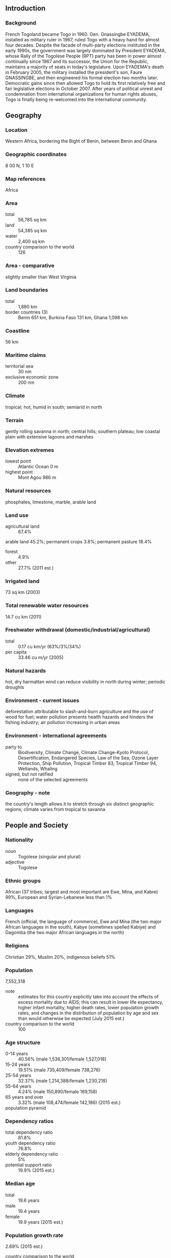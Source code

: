 ** Introduction
*** Background
French Togoland became Togo in 1960. Gen. Gnassingbe EYADEMA, installed as military ruler in 1967, ruled Togo with a heavy hand for almost four decades. Despite the facade of multi-party elections instituted in the early 1990s, the government was largely dominated by President EYADEMA, whose Rally of the Togolese People (RPT) party has been in power almost continually since 1967 and its successor, the Union for the Republic, maintains a majority of seats in today's legislature. Upon EYADEMA's death in February 2005, the military installed the president's son, Faure GNASSINGBE, and then engineered his formal election two months later. Democratic gains since then allowed Togo to hold its first relatively free and fair legislative elections in October 2007. After years of political unrest and condemnation from international organizations for human rights abuses, Togo is finally being re-welcomed into the international community.
** Geography
*** Location
Western Africa, bordering the Bight of Benin, between Benin and Ghana
*** Geographic coordinates
8 00 N, 1 10 E
*** Map references
Africa
*** Area
- total :: 56,785 sq km
- land :: 54,385 sq km
- water :: 2,400 sq km
- country comparison to the world :: 126
*** Area - comparative
slightly smaller than West Virginia
*** Land boundaries
- total :: 1,880 km
- border countries (3) :: Benin 651 km, Burkina Faso 131 km, Ghana 1,098 km
*** Coastline
56 km
*** Maritime claims
- territorial sea :: 30 nm
- exclusive economic zone :: 200 nm
*** Climate
tropical; hot, humid in south; semiarid in north
*** Terrain
gently rolling savanna in north; central hills; southern plateau; low coastal plain with extensive lagoons and marshes
*** Elevation extremes
- lowest point :: Atlantic Ocean 0 m
- highest point :: Mont Agou 986 m
*** Natural resources
phosphates, limestone, marble, arable land
*** Land use
- agricultural land :: 67.4%
arable land 45.2%; permanent crops 3.8%; permanent pasture 18.4%
- forest :: 4.9%
- other :: 27.7% (2011 est.)
*** Irrigated land
73 sq km (2003)
*** Total renewable water resources
14.7 cu km (2011)
*** Freshwater withdrawal (domestic/industrial/agricultural)
- total :: 0.17  cu km/yr (63%/3%/34%)
- per capita :: 33.46  cu m/yr (2005)
*** Natural hazards
hot, dry harmattan wind can reduce visibility in north during winter; periodic droughts
*** Environment - current issues
deforestation attributable to slash-and-burn agriculture and the use of wood for fuel; water pollution presents health hazards and hinders the fishing industry; air pollution increasing in urban areas
*** Environment - international agreements
- party to :: Biodiversity, Climate Change, Climate Change-Kyoto Protocol, Desertification, Endangered Species, Law of the Sea, Ozone Layer Protection, Ship Pollution, Tropical Timber 83, Tropical Timber 94, Wetlands, Whaling
- signed, but not ratified :: none of the selected agreements
*** Geography - note
the country's length allows it to stretch through six distinct geographic regions; climate varies from tropical to savanna
** People and Society
*** Nationality
- noun :: Togolese (singular and plural)
- adjective :: Togolese
*** Ethnic groups
African (37 tribes; largest and most important are Ewe, Mina, and Kabre) 99%, European and Syrian-Lebanese less than 1%
*** Languages
French (official, the language of commerce), Ewe and Mina (the two major African languages in the south), Kabye (sometimes spelled Kabiye) and Dagomba (the two major African languages in the north)
*** Religions
Christian 29%, Muslim 20%, indigenous beliefs 51%
*** Population
7,552,318
- note :: estimates for this country explicitly take into account the effects of excess mortality due to AIDS; this can result in lower life expectancy, higher infant mortality, higher death rates, lower population growth rates, and changes in the distribution of population by age and sex than would otherwise be expected (July 2015 est.)
- country comparison to the world :: 100
*** Age structure
- 0-14 years :: 40.56% (male 1,536,301/female 1,527,018)
- 15-24 years :: 19.51% (male 735,409/female 738,276)
- 25-54 years :: 32.37% (male 1,214,388/female 1,230,218)
- 55-64 years :: 4.24% (male 150,890/female 169,158)
- 65 years and over :: 3.32% (male 108,474/female 142,186) (2015 est.)
- population pyramid ::  
*** Dependency ratios
- total dependency ratio :: 81.8%
- youth dependency ratio :: 76.8%
- elderly dependency ratio :: 5%
- potential support ratio :: 19.9% (2015 est.)
*** Median age
- total :: 19.6 years
- male :: 19.4 years
- female :: 19.9 years (2015 est.)
*** Population growth rate
2.69% (2015 est.)
- country comparison to the world :: 17
*** Birth rate
34.13 births/1,000 population (2015 est.)
- country comparison to the world :: 29
*** Death rate
7.26 deaths/1,000 population (2015 est.)
- country comparison to the world :: 120
*** Net migration rate
0 migrant(s)/1,000 population (2015 est.)
- country comparison to the world :: 80
*** Urbanization
- urban population :: 40% of total population (2015)
- rate of urbanization :: 3.83% annual rate of change (2010-15 est.)
*** Major urban areas - population
LOME (capital) 956,000 (2015)
*** Sex ratio
- at birth :: 1.03 male(s)/female
- 0-14 years :: 1.01 male(s)/female
- 15-24 years :: 1 male(s)/female
- 25-54 years :: 0.99 male(s)/female
- 55-64 years :: 0.89 male(s)/female
- 65 years and over :: 0.76 male(s)/female
- total population :: 0.98 male(s)/female (2015 est.)
*** Infant mortality rate
- total :: 45.22 deaths/1,000 live births
- male :: 51.76 deaths/1,000 live births
- female :: 38.48 deaths/1,000 live births (2015 est.)
- country comparison to the world :: 45
*** Life expectancy at birth
- total population :: 64.51 years
- male :: 61.91 years
- female :: 67.17 years (2015 est.)
- country comparison to the world :: 179
*** Total fertility rate
4.48 children born/woman (2015 est.)
- country comparison to the world :: 28
*** Contraceptive prevalence rate
15.2% (2010)
*** Health expenditures
8.6% of GDP (2013)
- country comparison to the world :: 45
*** Physicians density
0.05 physicians/1,000 population (2008)
*** Hospital bed density
0.7 beds/1,000 population (2011)
*** Drinking water source
- improved :: 
urban: 91.4% of population
rural: 44.2% of population
total: 63.1% of population
- unimproved :: 
urban: 8.6% of population
rural: 55.8% of population
total: 36.9% of population (2015 est.)
*** Sanitation facility access
- improved :: 
urban: 24.7% of population
rural: 2.9% of population
total: 11.6% of population
- unimproved :: 
urban: 75.3% of population
rural: 97.1% of population
total: 88.4% of population (2015 est.)
*** HIV/AIDS - adult prevalence rate
2.4% (2014 est.)
- country comparison to the world :: 26
*** HIV/AIDS - people living with HIV/AIDS
113,700 (2014 est.)
- country comparison to the world :: 41
*** HIV/AIDS - deaths
4,300 (2014 est.)
- country comparison to the world :: 35
*** Major infectious diseases
- degree of risk :: very high
- food or waterborne diseases :: bacterial and protozoal diarrhea, hepatitis A, and typhoid fever
- vectorborne diseases :: malaria, dengue fever, and yellow fever
- respiratory disease :: meningococcal meningitis
- water contact disease :: schistosomiasis
- animal contact disease :: rabies
- note :: highly pathogenic H5N1 avian influenza has been identified in this country; it poses a negligible risk with extremely rare cases possible among US citizens who have close contact with birds (2013)
*** Obesity - adult prevalence rate
6.4% (2014)
- country comparison to the world :: 169
*** Children under the age of 5 years underweight
16.5% (2010)
- country comparison to the world :: 41
*** Education expenditures
4% of GDP (2012)
- country comparison to the world :: 91
*** Literacy
- definition :: age 15 and over can read and write
- total population :: 66.5%
- male :: 78.3%
- female :: 55.3% (2015 est.)
*** School life expectancy (primary to tertiary education)
- total :: 12 years
- male :: NA
- female :: NA (2011)
*** Child labor - children ages 5-14
- total number :: 774,801
- percentage :: 47% (2010 est.)
** Government
*** Country name
- conventional long form :: Togolese Republic
- conventional short form :: Togo
- local long form :: Republique Togolaise
- local short form :: none
- former :: French Togoland
*** Government type
republic under transition to multiparty democratic rule
*** Capital
- name :: Lome
- geographic coordinates :: 6 07 N, 1 13 E
- time difference :: UTC 0 (5 hours ahead of Washington, DC, during Standard Time)
*** Administrative divisions
5 regions (regions, singular - region); Centrale, Kara, Maritime, Plateaux, Savanes
*** Independence
27 April 1960 (from French-administered UN trusteeship)
*** National holiday
Independence Day, 27 April (1960)
*** Constitution
several previous; latest adopted 27 September 1992, effective 14 October 1992; amended 2002, last in 2005 (2005)
*** Legal system
customary law system
*** International law organization participation
accepts compulsory ICJ jurisdiction with reservations; non-party state to the ICCt
*** Suffrage
18 years of age; universal
*** Executive branch
- chief of state :: President Faure GNASSINGBE (since 4 May 2005)
- head of government :: Prime Minister Komi KLASSOU (since 5 June 2015)
- cabinet :: Council of Ministers appointed by the president on the advice of the prime minister
- elections/appointments :: president directly elected by simple majority popular vote for a 5-year term (no term limits); election last held on 25 April 2015 (next to be held in 2020); prime minister appointed by the president
- election results :: Faure GNASSINGBE reelected president; percent of vote - Faure GNASSINGBE (UNIR) 58.8%, Jean-Pierre FABRE (ANC) 35.2%, Tchaboure GOGUE 3.1%, other 3.8%
*** Legislative branch
- description :: unicameral National Assembly or Assemblee Nationale (91 seats; members directly elected in multi-seat constituencies by proportional representation vote to serve 5-year terms)
- elections :: last held on 25 July 2013 (next to be held in 2018)
- election results :: percent of vote by party - NA; seats by party - UNIR 62, CST 19, Rainbow Alliance 6, UFC 3, independents 1
*** Judicial branch
- highest court(s) :: Supreme Court or Cour Supreme (organized into the Criminal Chamber and the Administrative Chamber, each with a chamber president and advisors); Constitutional Court (consists of 9 judges including the court president)
- judge selection and term of office :: Supreme Court president appointed by decree of the president of the republic upon the proposal of the Supreme Council of the Magistracy, a 9-member judicial, advisory, and disciplinary body; other judge appointments and judge tenure NA; Constitutional Court judges appointed by the National Assembly; judge tenure NA
- subordinate courts :: Court of Assizes (sessions court); appeals courts; tribunals of first instance (divided into civil, commercial, and correctional chambers; Court of State Security; military tribunal
*** Political parties and leaders
Action Committee for Renewal or CAR [Dodji APEVON]
Democratic Convention of African Peoples or CDPA [Leopold GNININVI, Secretary-General]
Movement of the Believers of Peace and Equality or MOCEP
National Alliance for Change or ANC [Jean-Pierre FABRE]
Pan-African Patriotic Convergence or CPP [Edem KODJO]
Rainbow Alliance (a coalition including: CAR and CDPA) [Brigitte Adjamagbo JOHNSON]
Rally for the Support for Development and Democracy or RSDD [Harry OLYMPIO]
Save Togo Collective or CST (a coalition including: ANC and PSR) [Ata Messan Zeus AJAVON
Socialist Pact for Renewal or PSR [Abi TCHESSA]
Union for Democracy and Social Progress or UDPS [Gagou KOKOU]
Union for the Republic or UNIR [Faure GNASSINGBE] (formerly the Rally of the Togolese People party)
Union of Forces for Change or UFC [Gilchrist OLYMPIO]
*** Political pressure groups and leaders
NA
*** International organization participation
ACP, AfDB, AU, ECOWAS, EITI (compliant country), Entente, FAO, FZ, G-77, IAEA, IBRD, ICAO, ICRM, IDA, IDB, IFAD, IFC, IFRCS, ILO, IMF, IMO, Interpol, IOC, IOM, IPU, ISO (correspondent), ITSO, ITU, ITUC (NGOs), MIGA, MINURSO, MINUSMA, NAM, OIC, OIF, OPCW, PCA, UN, UNAMID, UNCTAD, UNESCO, UNHCR, UNIDO, UNMIL, UNOCI, UNWTO, UPU, WADB (regional), WAEMU, WCO, WFTU (NGOs), WHO, WIPO, WMO, WTO
*** Diplomatic representation in the US
- chief of mission :: Ambassador Limbiye Edawa Kadangha BARIKI (since 14 July 2009)
- chancery :: 2208 Massachusetts Avenue NW, Washington, DC 20008
- telephone :: [1] (202) 234-4212
- FAX :: [1] (202) 232-3190
*** Diplomatic representation from the US
- chief of mission :: Ambassador Robert E. WHITEHEAD (since 7 May 2012)
- embassy :: 4332 Blvd. Gnassingbe Eyadema, Cite OUA, Lome
- mailing address :: B. P. 852, Lome; 2300 Lome Place, Washington, DC 20521-2300
- telephone :: [228] 2261-5470
- FAX :: [228] 2261-5501
*** Flag description
five equal horizontal bands of green (top and bottom) alternating with yellow; a white five-pointed star on a red square is in the upper hoist-side corner; the five horizontal stripes stand for the five different regions of the country; the red square is meant to express the loyalty and patriotism of the people; green symbolizes hope, fertility, and agriculture; yellow represents mineral wealth and faith that hard work and strength will bring prosperity; the star symbolizes life, purity, peace, dignity, and Togo's independence
- note :: uses the popular Pan-African colors of Ethiopia
*** National symbol(s)
lion; national colors: green, yellow, red, white
*** National anthem
- name :: "Salut a toi, pays de nos aieux" (Hail to Thee, Land of Our Forefathers)
- lyrics/music :: Alex CASIMIR-DOSSEH
- note :: adopted 1960, restored 1992; this anthem was replaced by another during one-party rule between 1979 and 1992

** Economy
*** Economy - overview
This small, sub-Saharan economy depends heavily on both commercial and subsistence agriculture, which provides employment for a significant share of the labor force. Some basic foodstuffs must still be imported. Cocoa, coffee, and cotton generate about 40% of export earnings with cotton being the most important cash crop. Togo is among the world's largest producers of phosphate and seeks to develop its carbonate phosphate reserves. The government's decade-long effort, supported by the World Bank and the IMF, to implement economic reform measures, encourage foreign investment, and bring revenues in line with expenditures has moved slowly. Progress depends on follow through on privatization, increased openness in government financial operations, progress toward legislative elections, and continued support from foreign donors. Foreign direct investment inflows have slowed over recent years. Togo completed its IMF Extended Credit Facility in 2011 and reached a Heavily Indebted Poor Country (HIPC) debt relief completion point in 2010 at which 95% of the country's debt was forgiven. Togo continues to work with the IMF on structural reforms.
*** GDP (purchasing power parity)
$10.14 billion (2014 est.)
$9.643 billion (2013 est.)
$9.149 billion (2012 est.)
- note :: data are in 2014 US dollars
- country comparison to the world :: 157
*** GDP (official exchange rate)
$4.604 billion (2014 est.)
*** GDP - real growth rate
5.2% (2014 est.)
5.4% (2013 est.)
5.9% (2012 est.)
- country comparison to the world :: 42
*** GDP - per capita (PPP)
$1,400 (2014 est.)
$1,400 (2013 est.)
$1,300 (2012 est.)
- note :: data are in 2014 US dollars
- country comparison to the world :: 216
*** Gross national saving
14.3% of GDP (2014 est.)
11.2% of GDP (2013 est.)
10.9% of GDP (2012 est.)
- country comparison to the world :: 137
*** GDP - composition, by end use
- household consumption :: 87.3%
- government consumption :: 10.3%
- investment in fixed capital :: 18.7%
- investment in inventories :: 1.8%
- exports of goods and services :: 37.3%
- imports of goods and services :: -55.4%
 (2014 est.)
*** GDP - composition, by sector of origin
- agriculture :: 27.6%
- industry :: 33.9%
- services :: 38.5% (2014 est.)
*** Agriculture - products
coffee, cocoa, cotton, yams, cassava (manioc, tapioca), corn, beans, rice, millet, sorghum; livestock; fish
*** Industries
phosphate mining, agricultural processing, cement, handicrafts, textiles, beverages
*** Industrial production growth rate
6.5% (2014 est.)
- country comparison to the world :: 31
*** Labor force
2.595 million (2007 est.)
- country comparison to the world :: 113
*** Labor force - by occupation
- agriculture :: 65%
- industry :: 5%
- services :: 30% (1998 est.)
*** Unemployment rate
NA%
*** Population below poverty line
32% (1989 est.)
*** Household income or consumption by percentage share
- lowest 10% :: 3.3%
- highest 10% :: 27.1% (2006)
*** Budget
- revenues :: $1.086 billion
- expenditures :: $1.322 billion (2014 est.)
*** Taxes and other revenues
22.5% of GDP (2014 est.)
- country comparison to the world :: 143
*** Budget surplus (+) or deficit (-)
-4.9% of GDP (2014 est.)
- country comparison to the world :: 163
*** Fiscal year
calendar year
*** Inflation rate (consumer prices)
0.1% (2014 est.)
1.8% (2013 est.)
- country comparison to the world :: 31
*** Central bank discount rate
2.5% (31 December 2010)
4.25% (31 December 2009)
- country comparison to the world :: 114
*** Commercial bank prime lending rate
NA%
*** Stock of narrow money
$1.105 billion (31 December 2014 est.)
$1.084 billion (31 December 2013 est.)
- country comparison to the world :: 150
*** Stock of broad money
$2.061 billion (31 December 2014 est.)
$2.035 billion (31 December 2013 est.)
- country comparison to the world :: 152
*** Stock of domestic credit
$1.642 billion (31 December 2014 est.)
$1.621 billion (31 December 2013 est.)
- country comparison to the world :: 146
*** Market value of publicly traded shares
$NA
*** Current account balance
-$290 million (2014 est.)
-$588.3 million (2013 est.)
- country comparison to the world :: 107
*** Exports
$1.381 billion (2014 est.)
$1.313 billion (2013 est.)
- country comparison to the world :: 153
*** Exports - commodities
reexports, cotton, phosphates, coffee, cocoa
*** Exports - partners
Burkina Faso 15.9%, Ghana 12.6%, India 10.5%, Nigeria 9%, Benin 8.5%, Niger 8.3%, Lebanon 4.8%, China 4.3% (2014)
*** Imports
$2.284 billion (2014 est.)
$2.201 billion (2013 est.)
- country comparison to the world :: 158
*** Imports - commodities
machinery and equipment, foodstuffs, petroleum products
*** Imports - partners
China 24.8%, Belgium 19.2%, France 7.7%, India 6%, US 5.5%, Netherlands 4.1% (2014)
*** Reserves of foreign exchange and gold
$546 million (31 December 2014 est.)
$507.1 million (31 December 2013 est.)
- country comparison to the world :: 147
*** Debt - external
$926.3 million (31 December 2014 est.)
$840.8 million (31 December 2013 est.)
- country comparison to the world :: 164
*** Exchange rates
Communaute Financiere Africaine francs (XOF) per US dollar -
491.2 (2014 est.)
494.04 (2013 est.)
510.53 (2012 est.)
471.87 (2011 est.)
495.28 (2010 est.)
** Energy
*** Electricity - production
136 million kWh (2011 est.)
- country comparison to the world :: 195
*** Electricity - consumption
717 million kWh (2011 est.)
- country comparison to the world :: 163
*** Electricity - exports
0 kWh (2013 est.)
- country comparison to the world :: 204
*** Electricity - imports
751 million kWh (2011 est.)
- country comparison to the world :: 70
*** Electricity - installed generating capacity
83,000 kW (2011 est.)
- country comparison to the world :: 177
*** Electricity - from fossil fuels
21.7% of total installed capacity (2011 est.)
- country comparison to the world :: 190
*** Electricity - from nuclear fuels
0% of total installed capacity (2011 est.)
- country comparison to the world :: 189
*** Electricity - from hydroelectric plants
78.3% of total installed capacity (2011 est.)
- country comparison to the world :: 16
*** Electricity - from other renewable sources
0% of total installed capacity (2011 est.)
- country comparison to the world :: 130
*** Crude oil - production
0 bbl/day (2013 est.)
- country comparison to the world :: 135
*** Crude oil - exports
0 bbl/day (2010 est.)
- country comparison to the world :: 191
*** Crude oil - imports
0 bbl/day (2010 est.)
- country comparison to the world :: 129
*** Crude oil - proved reserves
0 bbl (1 January 2014 est.)
- country comparison to the world :: 197
*** Refined petroleum products - production
0 bbl/day (2010 est.)
- country comparison to the world :: 199
*** Refined petroleum products - consumption
12,260 bbl/day (2013 est.)
- country comparison to the world :: 149
*** Refined petroleum products - exports
0 bbl/day (2010 est.)
- country comparison to the world :: 135
*** Refined petroleum products - imports
9,773 bbl/day (2010 est.)
- country comparison to the world :: 130
*** Natural gas - production
0 cu m (2012 est.)
- country comparison to the world :: 198
*** Natural gas - consumption
0 cu m (2012 est.)
- country comparison to the world :: 199
*** Natural gas - exports
0 cu m (2012 est.)
- country comparison to the world :: 191
*** Natural gas - imports
0 cu m (2012 est.)
- country comparison to the world :: 137
*** Natural gas - proved reserves
0 cu m (1 January 2014 est.)
- country comparison to the world :: 200
*** Carbon dioxide emissions from consumption of energy
1.63 million Mt (2012 est.)
- country comparison to the world :: 157
** Communications
*** Telephones - fixed lines
- total subscriptions :: 63,200
- subscriptions per 100 inhabitants :: 1 (2014 est.)
- country comparison to the world :: 155
*** Telephones - mobile cellular
- total :: 4.8 million
- subscriptions per 100 inhabitants :: 66 (2014 est.)
- country comparison to the world :: 121
*** Telephone system
- general assessment :: fair system based on a network of microwave radio relay routes supplemented by open-wire lines and a mobile-cellular system
- domestic :: microwave radio relay and open-wire lines for conventional system; combined fixed-line and mobile-cellular teledensity roughly 50 telephones per 100 persons with mobile-cellular use predominating
- international :: country code - 228; satellite earth stations - 1 Intelsat (Atlantic Ocean), 1 Symphonie (2010)
*** Broadcast media
2 state-owned TV stations with multiple transmission sites; 5 private TV stations broadcast locally; cable TV service is available; state-owned radio network with multiple stations; several dozen private radio stations and a few community radio stations; transmissions of multiple international broadcasters available (2007)
*** Radio broadcast stations
AM 2, FM 9, shortwave 4 (1998)
*** Television broadcast stations
3 (plus 2 repeaters) (1997)
*** Internet country code
.tg
*** Internet users
- total :: 336,000
- percent of population :: 4.6% (2014 est.)
- country comparison to the world :: 138
** Transportation
*** Airports
8 (2013)
- country comparison to the world :: 163
*** Airports - with paved runways
- total :: 2
- 2,438 to 3,047 m :: 2 (2013)
*** Airports - with unpaved runways
- total :: 6
- 914 to 1,523 m :: 4
- under 914 m :: 
2 (2013)
*** Railways
- total :: 568 km
- narrow gauge :: 568 km 1.000-m gauge (2014)
- country comparison to the world :: 111
*** Roadways
- total :: 11,652 km
- paved :: 2,447 km
- unpaved :: 9,205 km (2007)
- country comparison to the world :: 129
*** Waterways
50 km (seasonally navigable by small craft on the Mono River depending on rainfall) (2011)
- country comparison to the world :: 102
*** Merchant marine
- total :: 61
- by type :: bulk carrier 6, cargo 38, carrier 3, chemical tanker 5, container 3, passenger/cargo 1, petroleum tanker 3, refrigerated cargo 1, roll on/roll off 1
- foreign-owned :: 21 (China 1, Lebanon 6, Romania 1, Syria 6, Turkey 4, UAE 1, US 1, Yemen 1) (2010)
- country comparison to the world :: 66
*** Ports and terminals
- major seaport(s) :: Kpeme, Lome
** Military
*** Military branches
Togolese Armed Forces (Forces Armees Togolaise, FAT): Togolese Army (l'Armee de Terre), Togolese Navy (Forces Naval Togolaises), Togolese Air Force (Force Aerienne Togolaise, TAF), National Gendarmerie (2013)
*** Military service age and obligation
18 years of age for compulsory and voluntary military service; 2-year service obligation (2012)
*** Manpower available for military service
- males age 16-49 :: 1,577,572
- females age 16-49 :: 1,589,715 (2010 est.)
*** Manpower fit for military service
- males age 16-49 :: 1,104,536
- females age 16-49 :: 1,158,061 (2010 est.)
*** Manpower reaching militarily significant age annually
- male :: 74,036
- female :: 73,515 (2010 est.)
*** Military expenditures
NA% (2012)
1.6% of GDP (2011)
NA% (2010)
** Transnational Issues
*** Disputes - international
in 2001, Benin claimed Togo moved boundary monuments - joint commission continues to resurvey the boundary; talks continue between Benin and Togo on funding the Adjrala hydroelectric dam on the Mona River
*** Refugees and internally displaced persons
- refugees (country of origin) :: 18,444 (Ghana) (2014)
- IDPs :: undetermined (2015)
*** Illicit drugs
transit hub for Nigerian heroin and cocaine traffickers; money laundering not a significant problem